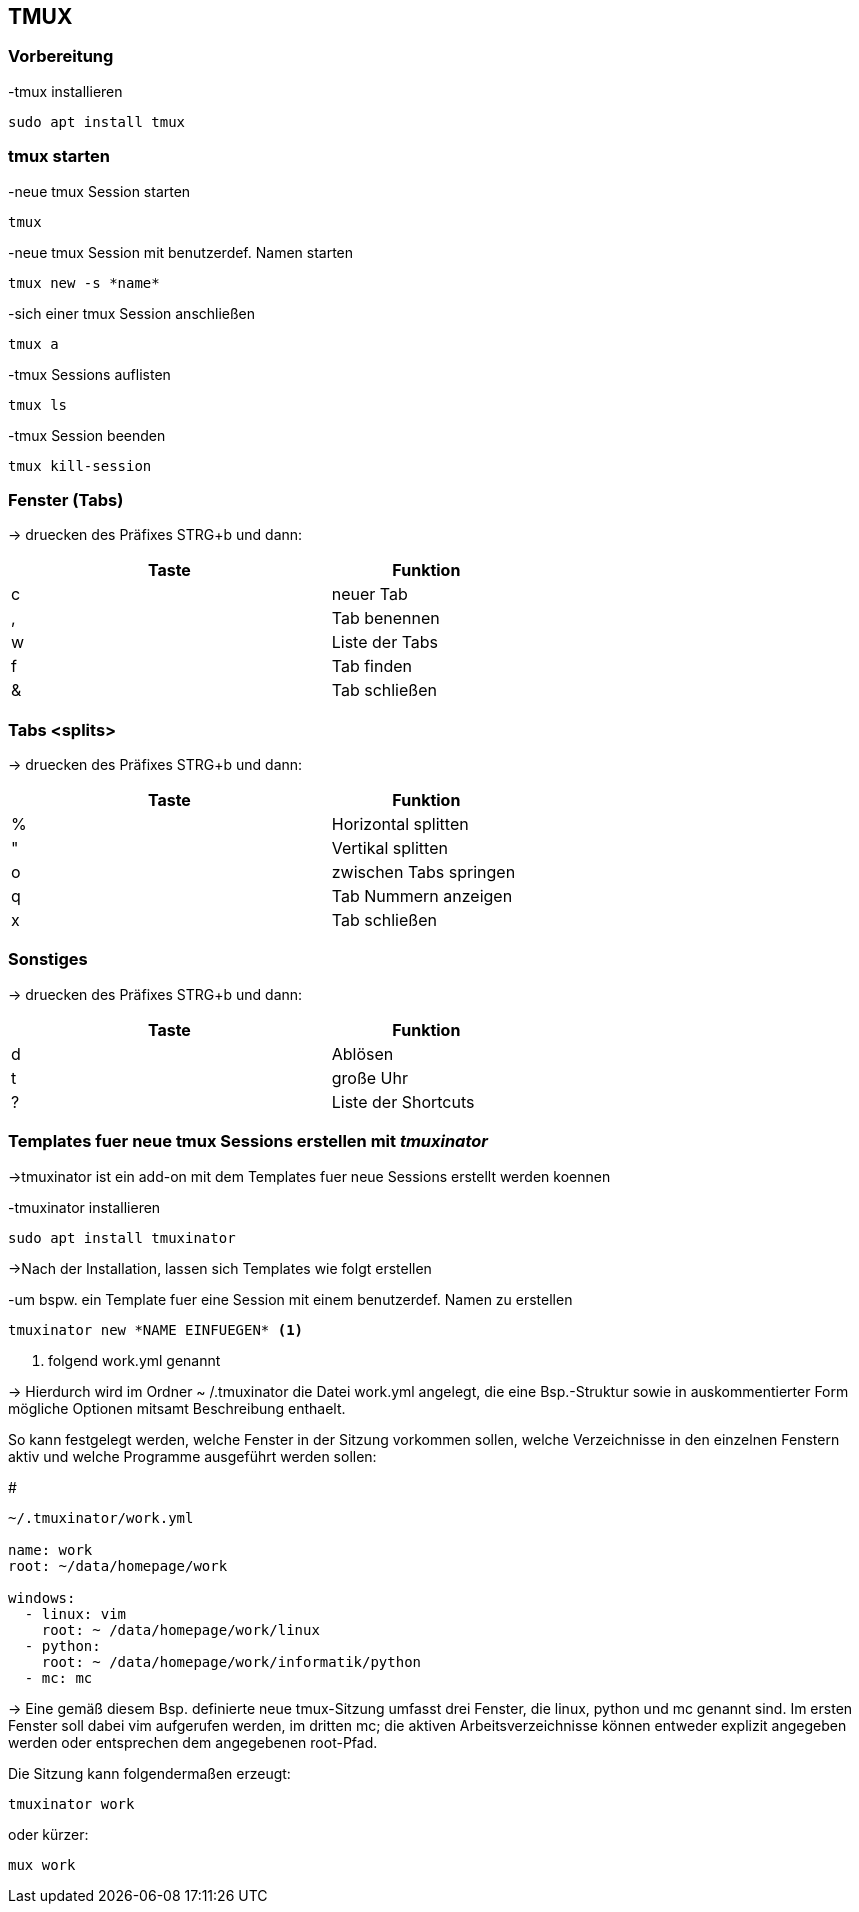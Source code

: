 == TMUX


// vim set: syntax=asciidoc

=== Vorbereitung 

[source,bash]
.-tmux installieren
----
sudo apt install tmux
----

=== tmux starten

[source,bash]
.-neue tmux Session starten
----
tmux
----

[source,bash]
.-neue tmux Session mit benutzerdef. Namen starten
----
tmux new -s *name*
----

[source,bash]
.-sich einer tmux Session anschließen
----
tmux a 
----

[source,bash]
.-tmux Sessions auflisten
----
tmux ls
----

[source,bash]
.-tmux Session beenden
----
tmux kill-session
----

=== Fenster (Tabs)
-> druecken des Präfixes STRG+b und dann:

[width="60%",cols="<50,<30",options="header"]
|===
| Taste
| Funktion

| c
| neuer Tab

| ,
| Tab benennen

| w
| Liste der Tabs

| f
| Tab finden

| &
| Tab schließen

|===

=== Tabs <splits> 
-> druecken des Präfixes STRG+b und dann:


[width="60%",cols="<50,<30",options="header"]
|===
| Taste
| Funktion

| %
| Horizontal splitten

| "
| Vertikal splitten

| o
| zwischen Tabs springen

| q
| Tab Nummern anzeigen

| x
| Tab schließen

|=== 

=== Sonstiges
-> druecken des Präfixes STRG+b und dann:


[width="60%",cols="<50,<30",options="header"]
|===
| Taste
| Funktion

| d
| Ablösen

| t
| große Uhr

| ?
| Liste der Shortcuts

|===


=== Templates fuer neue tmux Sessions erstellen mit _tmuxinator_
->tmuxinator ist ein add-on mit dem Templates fuer neue Sessions erstellt werden koennen

[source,bash]
.-tmuxinator installieren 
----
sudo apt install tmuxinator
----

->Nach der Installation, lassen sich Templates wie folgt erstellen

[source,bash]
.-um bspw. ein Template fuer eine Session mit einem benutzerdef. Namen zu erstellen
----
tmuxinator new *NAME EINFUEGEN* <1>
----

<1> folgend work.yml genannt

-> Hierdurch wird im Ordner ~ /.tmuxinator die Datei work.yml angelegt, die eine 
Bsp.-Struktur sowie in auskommentierter Form mögliche Optionen mitsamt Beschreibung enthaelt.



So kann festgelegt werden, welche Fenster in der Sitzung vorkommen sollen, welche Verzeichnisse in den einzelnen Fenstern aktiv und welche Programme ausgeführt werden sollen:

[source,bash] 
.#
----
~/.tmuxinator/work.yml

name: work
root: ~/data/homepage/work

windows:
  - linux: vim
    root: ~ /data/homepage/work/linux
  - python:
    root: ~ /data/homepage/work/informatik/python
  - mc: mc
----

-> Eine gemäß diesem Bsp. definierte neue tmux-Sitzung umfasst drei Fenster, die linux, python und mc genannt sind. Im ersten Fenster soll dabei vim aufgerufen werden, im dritten mc; die aktiven Arbeitsverzeichnisse können entweder explizit angegeben werden oder entsprechen dem angegebenen root-Pfad.

[source,bash]
.Die Sitzung kann folgendermaßen erzeugt:
----
tmuxinator work
----

[source,bash]
.oder kürzer:
----
mux work
----


